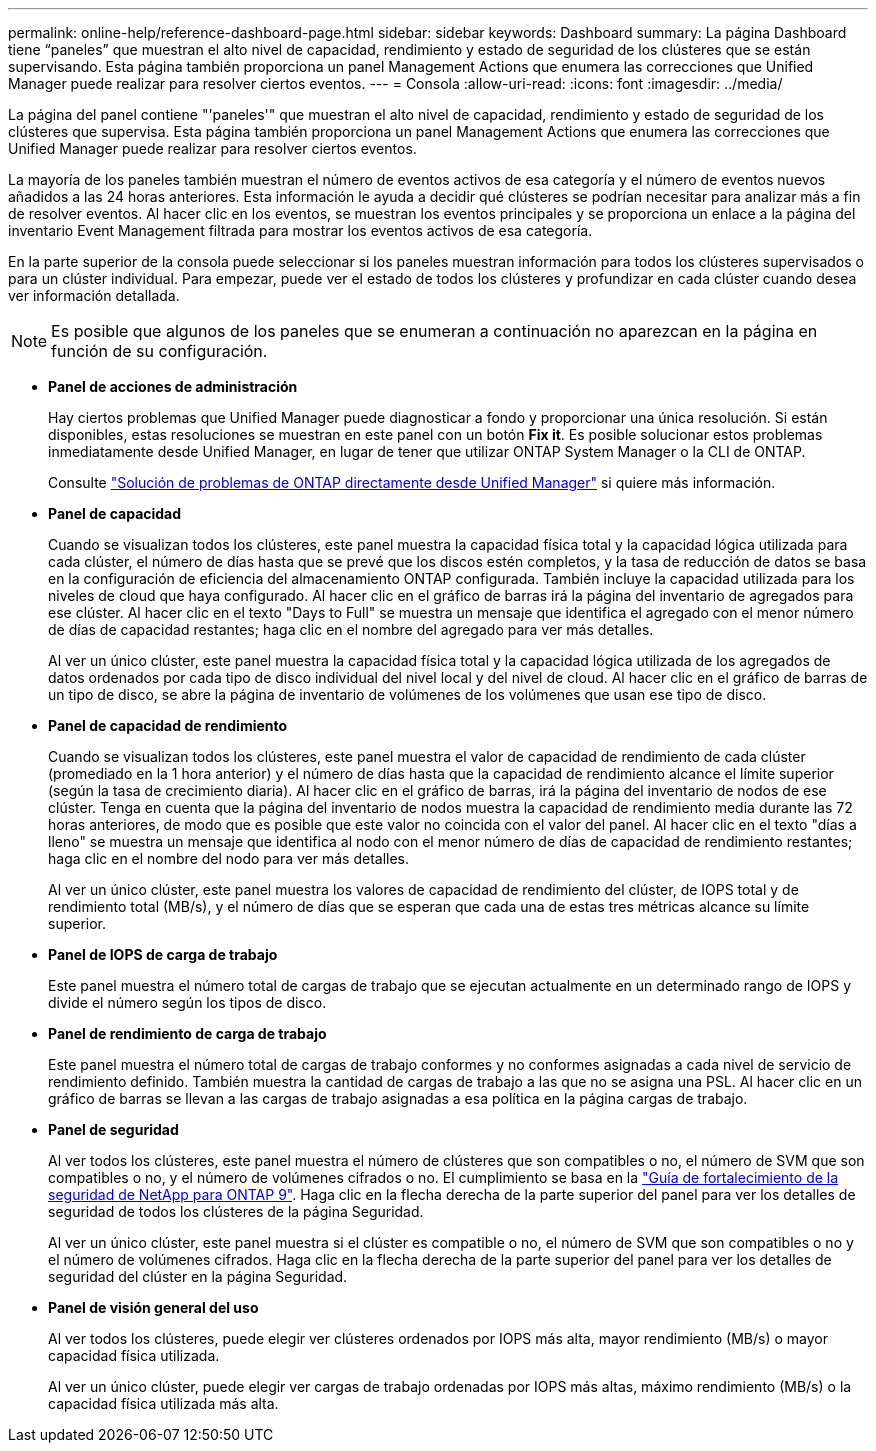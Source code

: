 ---
permalink: online-help/reference-dashboard-page.html 
sidebar: sidebar 
keywords: Dashboard 
summary: La página Dashboard tiene “paneles” que muestran el alto nivel de capacidad, rendimiento y estado de seguridad de los clústeres que se están supervisando. Esta página también proporciona un panel Management Actions que enumera las correcciones que Unified Manager puede realizar para resolver ciertos eventos. 
---
= Consola
:allow-uri-read: 
:icons: font
:imagesdir: ../media/


[role="lead"]
La página del panel contiene "'paneles'" que muestran el alto nivel de capacidad, rendimiento y estado de seguridad de los clústeres que supervisa. Esta página también proporciona un panel Management Actions que enumera las correcciones que Unified Manager puede realizar para resolver ciertos eventos.

La mayoría de los paneles también muestran el número de eventos activos de esa categoría y el número de eventos nuevos añadidos a las 24 horas anteriores. Esta información le ayuda a decidir qué clústeres se podrían necesitar para analizar más a fin de resolver eventos. Al hacer clic en los eventos, se muestran los eventos principales y se proporciona un enlace a la página del inventario Event Management filtrada para mostrar los eventos activos de esa categoría.

En la parte superior de la consola puede seleccionar si los paneles muestran información para todos los clústeres supervisados o para un clúster individual. Para empezar, puede ver el estado de todos los clústeres y profundizar en cada clúster cuando desea ver información detallada.

[NOTE]
====
Es posible que algunos de los paneles que se enumeran a continuación no aparezcan en la página en función de su configuración.

====
* *Panel de acciones de administración*
+
Hay ciertos problemas que Unified Manager puede diagnosticar a fondo y proporcionar una única resolución. Si están disponibles, estas resoluciones se muestran en este panel con un botón *Fix it*. Es posible solucionar estos problemas inmediatamente desde Unified Manager, en lugar de tener que utilizar ONTAP System Manager o la CLI de ONTAP.

+
Consulte link:concept-fixing-ontap-issues-directly-from-unified-manager.adoc["Solución de problemas de ONTAP directamente desde Unified Manager"] si quiere más información.

* *Panel de capacidad*
+
Cuando se visualizan todos los clústeres, este panel muestra la capacidad física total y la capacidad lógica utilizada para cada clúster, el número de días hasta que se prevé que los discos estén completos, y la tasa de reducción de datos se basa en la configuración de eficiencia del almacenamiento ONTAP configurada. También incluye la capacidad utilizada para los niveles de cloud que haya configurado. Al hacer clic en el gráfico de barras irá la página del inventario de agregados para ese clúster. Al hacer clic en el texto "Days to Full" se muestra un mensaje que identifica el agregado con el menor número de días de capacidad restantes; haga clic en el nombre del agregado para ver más detalles.

+
Al ver un único clúster, este panel muestra la capacidad física total y la capacidad lógica utilizada de los agregados de datos ordenados por cada tipo de disco individual del nivel local y del nivel de cloud. Al hacer clic en el gráfico de barras de un tipo de disco, se abre la página de inventario de volúmenes de los volúmenes que usan ese tipo de disco.

* *Panel de capacidad de rendimiento*
+
Cuando se visualizan todos los clústeres, este panel muestra el valor de capacidad de rendimiento de cada clúster (promediado en la 1 hora anterior) y el número de días hasta que la capacidad de rendimiento alcance el límite superior (según la tasa de crecimiento diaria). Al hacer clic en el gráfico de barras, irá la página del inventario de nodos de ese clúster. Tenga en cuenta que la página del inventario de nodos muestra la capacidad de rendimiento media durante las 72 horas anteriores, de modo que es posible que este valor no coincida con el valor del panel. Al hacer clic en el texto "días a lleno" se muestra un mensaje que identifica al nodo con el menor número de días de capacidad de rendimiento restantes; haga clic en el nombre del nodo para ver más detalles.

+
Al ver un único clúster, este panel muestra los valores de capacidad de rendimiento del clúster, de IOPS total y de rendimiento total (MB/s), y el número de días que se esperan que cada una de estas tres métricas alcance su límite superior.

* *Panel de IOPS de carga de trabajo*
+
Este panel muestra el número total de cargas de trabajo que se ejecutan actualmente en un determinado rango de IOPS y divide el número según los tipos de disco.

* *Panel de rendimiento de carga de trabajo*
+
Este panel muestra el número total de cargas de trabajo conformes y no conformes asignadas a cada nivel de servicio de rendimiento definido. También muestra la cantidad de cargas de trabajo a las que no se asigna una PSL. Al hacer clic en un gráfico de barras se llevan a las cargas de trabajo asignadas a esa política en la página cargas de trabajo.

* *Panel de seguridad*
+
Al ver todos los clústeres, este panel muestra el número de clústeres que son compatibles o no, el número de SVM que son compatibles o no, y el número de volúmenes cifrados o no. El cumplimiento se basa en la http://www.netapp.com/us/media/tr-4569.pdf["Guía de fortalecimiento de la seguridad de NetApp para ONTAP 9"]. Haga clic en la flecha derecha de la parte superior del panel para ver los detalles de seguridad de todos los clústeres de la página Seguridad.

+
Al ver un único clúster, este panel muestra si el clúster es compatible o no, el número de SVM que son compatibles o no y el número de volúmenes cifrados. Haga clic en la flecha derecha de la parte superior del panel para ver los detalles de seguridad del clúster en la página Seguridad.

* *Panel de visión general del uso*
+
Al ver todos los clústeres, puede elegir ver clústeres ordenados por IOPS más alta, mayor rendimiento (MB/s) o mayor capacidad física utilizada.

+
Al ver un único clúster, puede elegir ver cargas de trabajo ordenadas por IOPS más altas, máximo rendimiento (MB/s) o la capacidad física utilizada más alta.



